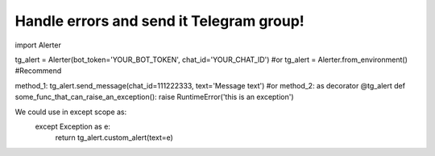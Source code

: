 ==============================================================
Handle errors and send it Telegram group!
==============================================================

import Alerter

tg_alert = Alerter(bot_token='YOUR_BOT_TOKEN', chat_id='YOUR_CHAT_ID')
#or
tg_alert = Alerter.from_environment() #Recommend

method_1: tg_alert.send_message(chat_id=111222333, text='Message text')
#or
method_2: as decorator
@tg_alert
def some_func_that_can_raise_an_exception():
raise RuntimeError('this is an exception')

We could use in except scope as:
        except Exception as e:
            return tg_alert.custom_alert(text=e)

